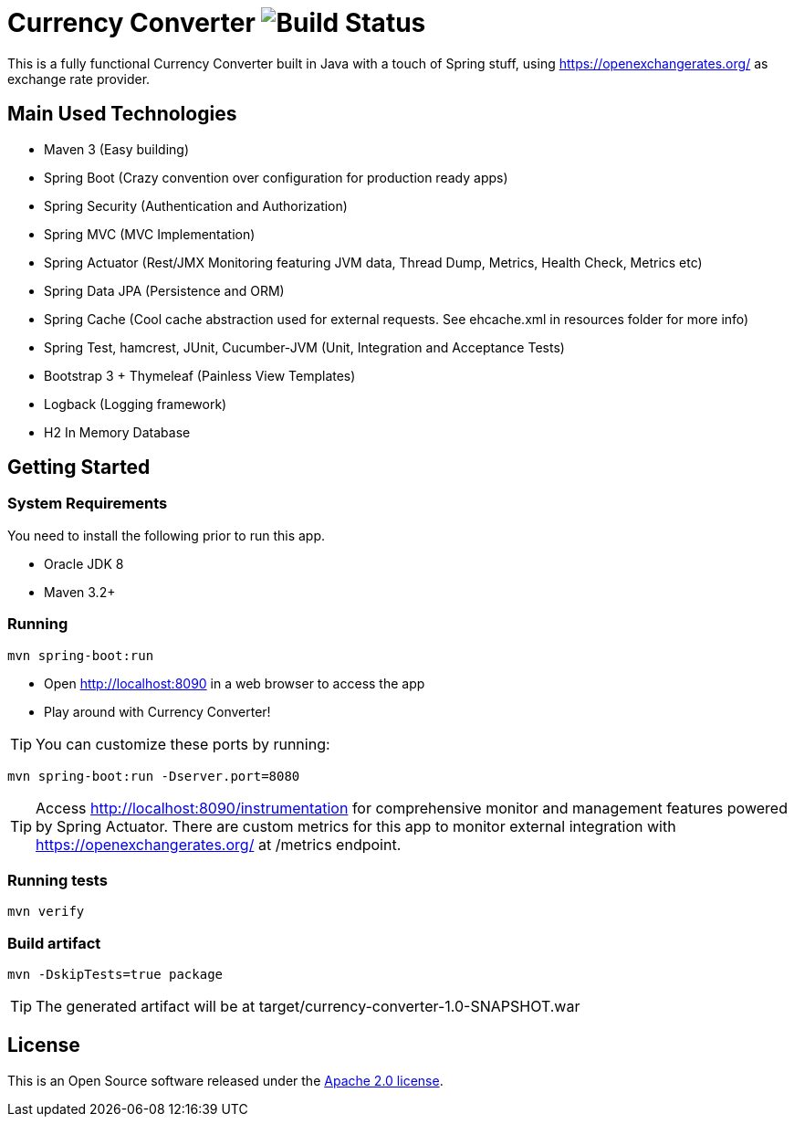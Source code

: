 = Currency Converter image:https://img.shields.io/shippable/56b9307b1895ca4474739e9f.svg["Build Status"]

This is a fully functional Currency Converter built in Java with a touch of Spring stuff, using https://openexchangerates.org/ as exchange rate provider.

[[used-technologies]]
== Main Used Technologies

* Maven 3 (Easy building)
* Spring Boot (Crazy convention over configuration for production ready apps)
* Spring Security (Authentication and Authorization)
* Spring MVC (MVC Implementation)
* Spring Actuator (Rest/JMX Monitoring featuring JVM data, Thread Dump, Metrics, Health Check, Metrics etc)
* Spring Data JPA (Persistence and ORM)
* Spring Cache  (Cool cache abstraction used for external requests. See ehcache.xml in resources folder for more info)
* Spring Test, hamcrest, JUnit, Cucumber-JVM (Unit, Integration and Acceptance Tests)
* Bootstrap 3 + Thymeleaf (Painless View Templates)
* Logback (Logging framework)
* H2 In Memory Database


[[getting-started]]
== Getting Started

### System Requirements ###

You need to install the following prior to run this app.

* Oracle JDK 8
* Maven 3.2+


### Running ###
[indent=0]
----
mvn spring-boot:run
----

* Open http://localhost:8090 in a web browser to access the app
* Play around with Currency Converter!

TIP: You can customize these ports by running:
[indent=0]
----
mvn spring-boot:run -Dserver.port=8080
----

TIP: Access http://localhost:8090/instrumentation for  comprehensive monitor and management features powered by Spring Actuator. There are custom metrics
for this app to monitor external integration with https://openexchangerates.org/ at /metrics endpoint.

### Running tests ###
[indent=0]
----
mvn verify
----
### Build artifact ###
[indent=0]
----
mvn -DskipTests=true package
----
TIP: The generated artifact will be at target/currency-converter-1.0-SNAPSHOT.war

== License
This is an Open Source software released under the
http://www.apache.org/licenses/LICENSE-2.0.html[Apache 2.0 license].
